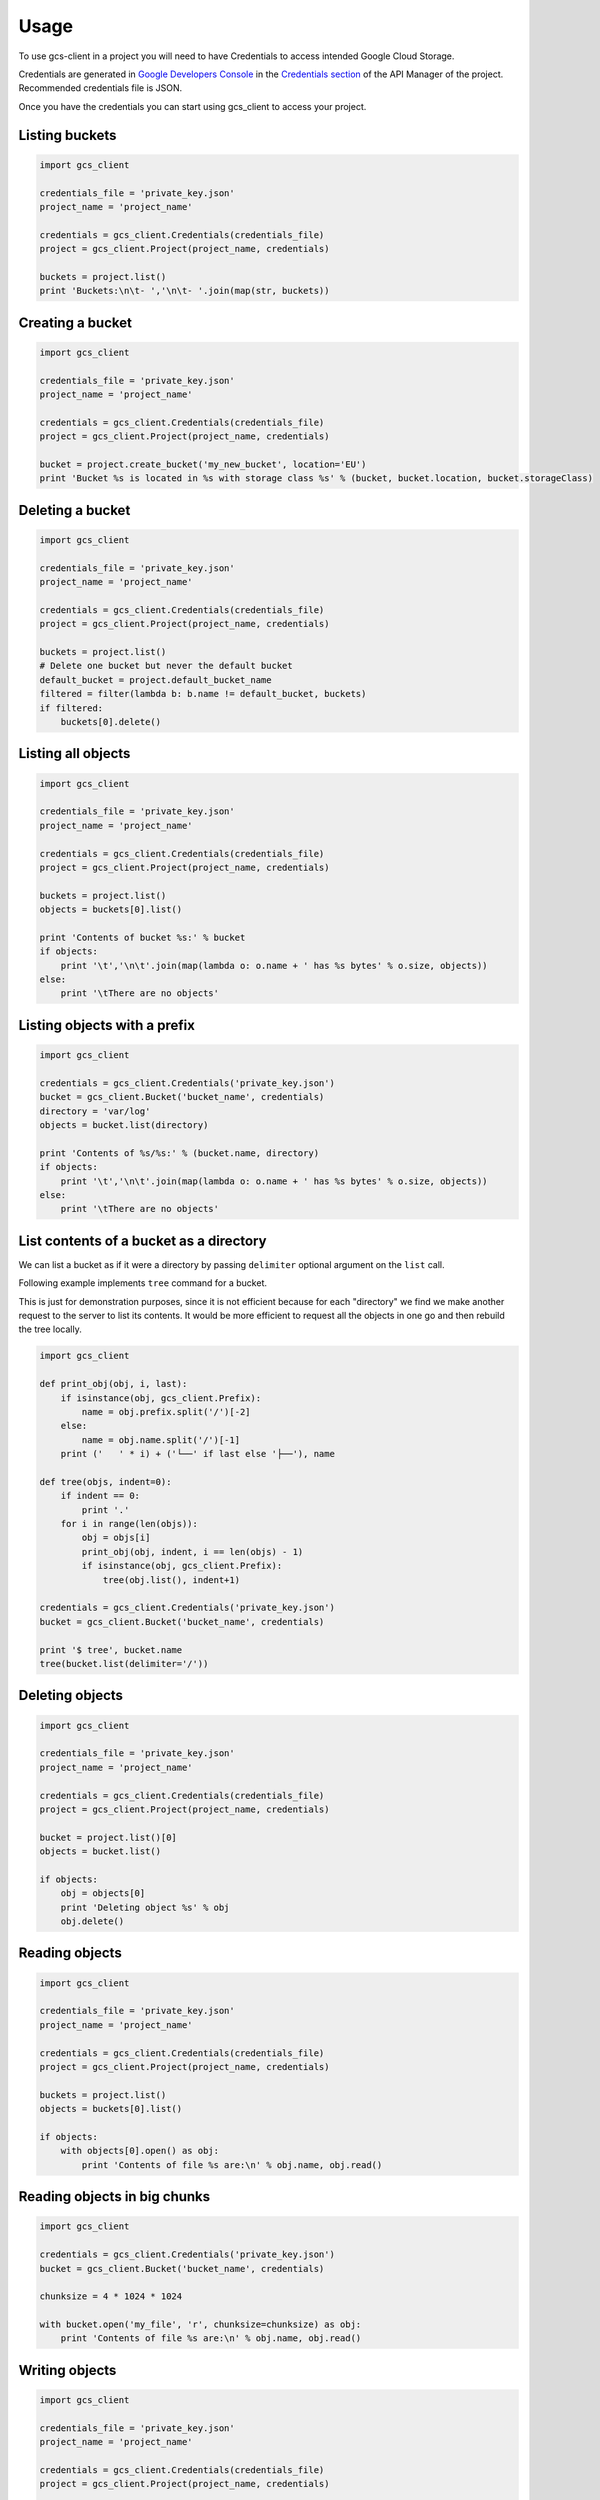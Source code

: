 ========
Usage
========

To use gcs-client in a project you will need to have Credentials to access intended Google Cloud Storage.

Credentials are generated in `Google Developers Console`_ in the `Credentials section`_ of the API Manager of the project. Recommended credentials file is JSON.

Once you have the credentials you can start using gcs_client to access your project.


Listing buckets
---------------

.. code-block:: python

    import gcs_client

    credentials_file = 'private_key.json'
    project_name = 'project_name'

    credentials = gcs_client.Credentials(credentials_file)
    project = gcs_client.Project(project_name, credentials)

    buckets = project.list()
    print 'Buckets:\n\t- ','\n\t- '.join(map(str, buckets))


Creating a bucket
-----------------

.. code-block:: python

    import gcs_client

    credentials_file = 'private_key.json'
    project_name = 'project_name'

    credentials = gcs_client.Credentials(credentials_file)
    project = gcs_client.Project(project_name, credentials)

    bucket = project.create_bucket('my_new_bucket', location='EU')
    print 'Bucket %s is located in %s with storage class %s' % (bucket, bucket.location, bucket.storageClass)


Deleting a bucket
-----------------

.. code-block:: python

    import gcs_client

    credentials_file = 'private_key.json'
    project_name = 'project_name'

    credentials = gcs_client.Credentials(credentials_file)
    project = gcs_client.Project(project_name, credentials)

    buckets = project.list()
    # Delete one bucket but never the default bucket
    default_bucket = project.default_bucket_name
    filtered = filter(lambda b: b.name != default_bucket, buckets)
    if filtered:
        buckets[0].delete()


Listing all objects
-------------------

.. code-block:: python

    import gcs_client

    credentials_file = 'private_key.json'
    project_name = 'project_name'

    credentials = gcs_client.Credentials(credentials_file)
    project = gcs_client.Project(project_name, credentials)

    buckets = project.list()
    objects = buckets[0].list()

    print 'Contents of bucket %s:' % bucket
    if objects:
        print '\t','\n\t'.join(map(lambda o: o.name + ' has %s bytes' % o.size, objects))
    else:
        print '\tThere are no objects'


Listing objects with a prefix
-----------------------------

.. code-block:: python

    import gcs_client

    credentials = gcs_client.Credentials('private_key.json')
    bucket = gcs_client.Bucket('bucket_name', credentials)
    directory = 'var/log'
    objects = bucket.list(directory)

    print 'Contents of %s/%s:' % (bucket.name, directory)
    if objects:
        print '\t','\n\t'.join(map(lambda o: o.name + ' has %s bytes' % o.size, objects))
    else:
        print '\tThere are no objects'


List contents of a bucket as a directory
----------------------------------------

We can list a bucket as if it were a directory by passing ``delimiter``
optional argument on the ``list`` call.

Following example implements ``tree`` command for a bucket.

This is just for demonstration purposes, since it is not efficient because for 
each "directory" we find we make another request to the server to list its
contents.  It would be more efficient to request all the objects in one go
and then rebuild the tree locally.

.. code-block:: python

    import gcs_client

    def print_obj(obj, i, last):
        if isinstance(obj, gcs_client.Prefix):
            name = obj.prefix.split('/')[-2]
        else:
            name = obj.name.split('/')[-1]
        print ('   ' * i) + ('└──' if last else '├──'), name

    def tree(objs, indent=0):
        if indent == 0:
            print '.'
        for i in range(len(objs)):
            obj = objs[i]
            print_obj(obj, indent, i == len(objs) - 1)
            if isinstance(obj, gcs_client.Prefix):
                tree(obj.list(), indent+1)

    credentials = gcs_client.Credentials('private_key.json')
    bucket = gcs_client.Bucket('bucket_name', credentials)

    print '$ tree', bucket.name
    tree(bucket.list(delimiter='/'))


Deleting objects
----------------

.. code-block:: python

    import gcs_client

    credentials_file = 'private_key.json'
    project_name = 'project_name'

    credentials = gcs_client.Credentials(credentials_file)
    project = gcs_client.Project(project_name, credentials)

    bucket = project.list()[0]
    objects = bucket.list()

    if objects:
        obj = objects[0]
        print 'Deleting object %s' % obj
        obj.delete()


Reading objects
---------------

.. code-block:: python

    import gcs_client

    credentials_file = 'private_key.json'
    project_name = 'project_name'

    credentials = gcs_client.Credentials(credentials_file)
    project = gcs_client.Project(project_name, credentials)

    buckets = project.list()
    objects = buckets[0].list()

    if objects:
        with objects[0].open() as obj:
            print 'Contents of file %s are:\n' % obj.name, obj.read()


Reading objects in big chunks
-----------------------------

.. code-block:: python

    import gcs_client

    credentials = gcs_client.Credentials('private_key.json')
    bucket = gcs_client.Bucket('bucket_name', credentials)

    chunksize = 4 * 1024 * 1024

    with bucket.open('my_file', 'r', chunksize=chunksize) as obj:
        print 'Contents of file %s are:\n' % obj.name, obj.read()

Writing objects
---------------

.. code-block:: python

    import gcs_client

    credentials_file = 'private_key.json'
    project_name = 'project_name'

    credentials = gcs_client.Credentials(credentials_file)
    project = gcs_client.Project(project_name, credentials)

    bucket = project.list()[0]

    with bucket.open('new_file.txt', 'w') as obj:
        obj.write('Hello world\n')

    with bucket.open('new_file.txt') as obj:
        print obj.read()


Changing default retry configuration
------------------------------------

All operations use retries with Truncated Exponential Backoff by default, but we can change default configuration.

.. code-block:: python

    import gcs_client

    # Set default retry configuration using a RetryParams instance
    new_retry_cfg = gcs_client.RetryParams(max_retries=10, initial_delay=0.5, max_backoff=8, randomize=False)
    gcs_client.RetryParams.set_default(new_retry_cfg)

    # Set default retry configuration via params
    gcs_client.RetryParams.set_default(max_retries=10, initial_delay=0.5, max_backoff=8, randomize=False)


Disabling default retries
-------------------------

We may want to disable all retries for all instances that are using default retry configuration.  Those that are using specific instance configurations will continue doing so.

.. code-block:: python

    import gcs_client

    # Disable retry configuration
    gcs_client.RetryParams.set_default(0)


Per instance retry configuration
--------------------------------

We can set specific retry configuration for an instance.  Important to notice that listed objects will inherit retry configuration from the object that did the listing.

.. code-block:: python

    import gcs_client

    credentials_file = 'private_key.json'
    project_name = 'project_name'

    credentials = gcs_client.Credentials(credentials_file)
    project = gcs_client.Project(project_name, credentials)

    bucket = project.list()[0]
    # Set bucket retry configuration
    bucket.retry_params = gcs_client.RetryParams(max_retries=10, initial_delay=0.5, max_backoff=8, randomize=False)

    # Disable retries on the bucket
    bucket.retry_params = None


.. _Google Developers Console: https://console.developers.google.com
.. _Credentials section: https://console.developers.google.com/apis/credentials
